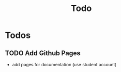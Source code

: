 #+title: Todo

* Todos

** TODO Add Github Pages
- add pages for documentation (use student account)
